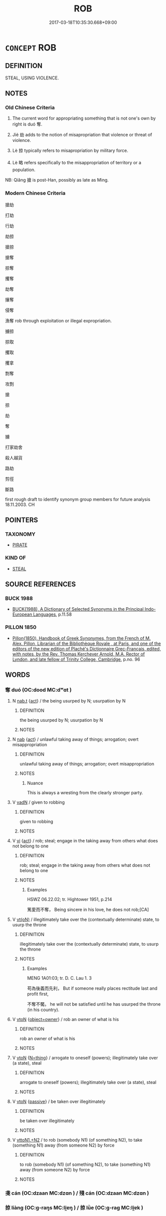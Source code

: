 # -*- mode: mandoku-tls-view -*-
#+TITLE: ROB
#+DATE: 2017-03-18T10:35:30.668+09:00        
#+STARTUP: content
* =CONCEPT= ROB
:PROPERTIES:
:CUSTOM_ID: uuid-54308afc-6d8a-4aad-9aad-87e1e76d022b
:SYNONYM+:  BURGLE
:SYNONYM+:  BURGLARIZE
:SYNONYM+:  STEAL FROM
:SYNONYM+:  HOLD UP
:SYNONYM+:  BREAK INTO
:SYNONYM+:  RAID
:SYNONYM+:  LOOT
:SYNONYM+:  PLUNDER
:SYNONYM+:  PILLAGE
:SYNONYM+:  INFORMAL KNOCK OFF
:SYNONYM+:  STICK UP
:TR_ZH: 掠奪
:TR_OCH: 奪
:END:
** DEFINITION

STEAL, USING VIOLENCE.

** NOTES

*** Old Chinese Criteria
1. The current word for appropriating something that is not one's own by right is duó 奪.

2. Jíé 劫 adds to the notion of misapropriation that violence or threat of violence.

3. Lè 掠 typically refers to misapropriation by military force.

4. Lè 略 refers specifically to the misappropriation of territory or a population.

NB: Qiǎng 搶 is post-Han, possibly as late as Ming.

*** Modern Chinese Criteria
搶劫

打劫

行劫

劫掠

搶掠

搶奪

掠奪

攫奪

劫奪

攘奪

侵奪

漁奪 rob through exploitation or illegal expropriation.

擄掠

掠取

攫取

攫拿

剽奪

攻剽

搶

掠

劫

奪

擄

打家劫舍

殺人越貨

路劫

剪徑

斷路

first rough draft to identify synonym group members for future analysis 18.11.2003. CH

** POINTERS
*** TAXONOMY
 - [[tls:concept:PIRATE][PIRATE]]

*** KIND OF
 - [[tls:concept:STEAL][STEAL]]

** SOURCE REFERENCES
*** BUCK 1988
 - [[cite:BUCK-1988][BUCK(1988), A Dictionary of Selected Synonyms in the Principal Indo-European Languages]], p.11.58

*** PILLON 1850
 - [[cite:PILLON-1850][Pillon(1850), Handbook of Greek Synonymes, from the French of M. Alex. Pillon, Librarian of the Bibliothèque Royale , at Paris, and one of the editors of the new edition of Plaché's Dictionnaire Grec-Français, edited, with notes, by the Rev. Thomas Kerchever Arnold, M.A. Rector of Lyndon, and late fellow of Trinity College, Cambridge]], p.no. 96

** WORDS
   :PROPERTIES:
   :VISIBILITY: children
   :END:
*** 奪 duó (OC:dood MC:dʷɑt )
:PROPERTIES:
:CUSTOM_ID: uuid-46cfdcc6-f9fc-4670-b437-48dc6b0da051
:Char+: 奪(37,11/14) 
:GY_IDS+: uuid-da78efd7-0989-4abe-a71b-69498293cf81
:PY+: duó     
:OC+: dood     
:MC+: dʷɑt     
:END: 
**** N [[tls:syn-func::#uuid-d128d787-1ecb-4c4f-8e89-5dd3edea91d1][nab.t]] {[[tls:sem-feat::#uuid-f55cff2f-f0e3-4f08-a89c-5d08fcf3fe89][act]]} / the being usurped by N; usurpation by N
:PROPERTIES:
:CUSTOM_ID: uuid-64d88770-20ec-4493-bb5a-06ff56aeb1b8
:END:
****** DEFINITION

the being usurped by N; usurpation by N

****** NOTES

**** N [[tls:syn-func::#uuid-76be1df4-3d73-4e5f-bbc2-729542645bc8][nab]] {[[tls:sem-feat::#uuid-f55cff2f-f0e3-4f08-a89c-5d08fcf3fe89][act]]} / unlawful taking away of things; arrogation; overt misappropriation
:PROPERTIES:
:CUSTOM_ID: uuid-97a77133-d717-4a40-8c2a-3348496f3155
:WARRING-STATES-CURRENCY: 3
:END:
****** DEFINITION

unlawful taking away of things; arrogation; overt misappropriation

****** NOTES

******* Nuance
This is always a wresting from the clearly stronger party.

**** V [[tls:syn-func::#uuid-fed035db-e7bd-4d23-bd05-9698b26e38f9][vadN]] / given to robbing
:PROPERTIES:
:CUSTOM_ID: uuid-8cfafc69-b3aa-4d40-98d6-947808686837
:WARRING-STATES-CURRENCY: 3
:END:
****** DEFINITION

given to robbing

****** NOTES

**** V [[tls:syn-func::#uuid-c20780b3-41f9-491b-bb61-a269c1c4b48f][vi]] {[[tls:sem-feat::#uuid-f55cff2f-f0e3-4f08-a89c-5d08fcf3fe89][act]]} / rob; steal; engage in the taking away from others what does not belong to one
:PROPERTIES:
:CUSTOM_ID: uuid-cc5a2467-58c2-457c-b088-050b441f1ca6
:END:
****** DEFINITION

rob; steal; engage in the taking away from others what does not belong to one

****** NOTES

******* Examples
HSWZ 06.22.02; tr. Hightower 1951, p.214

 篤愛而不奪， Being sincere in his love, he does not rob;[CA]

**** V [[tls:syn-func::#uuid-e64a7a95-b54b-4c94-9d6d-f55dbf079701][vt(oN)]] / illegitimately take over the (contextually determinate) state, to usurp the throne
:PROPERTIES:
:CUSTOM_ID: uuid-adc6b691-f936-4aea-b385-af0e82885d3e
:WARRING-STATES-CURRENCY: 3
:END:
****** DEFINITION

illegitimately take over the (contextually determinate) state, to usurp the throne

****** NOTES

******* Examples
MENG 1A01:03; tr. D. C. Lau 1. 3

 苟為後義而先利， But if someone really places rectitude last and profit first,

 不奪不饜。 he will not be satisfied until he has usurped the throne (in his country).



**** V [[tls:syn-func::#uuid-fbfb2371-2537-4a99-a876-41b15ec2463c][vtoN]] {[[tls:sem-feat::#uuid-3e6fd250-fe2e-4b29-98e3-b5853b499122][object=owner]]} / rob an owner of what is his
:PROPERTIES:
:CUSTOM_ID: uuid-fc65b5d5-39ec-4dcc-b75c-9e3027a69acc
:END:
****** DEFINITION

rob an owner of what is his

****** NOTES

**** V [[tls:syn-func::#uuid-fbfb2371-2537-4a99-a876-41b15ec2463c][vtoN]] {[[tls:sem-feat::#uuid-f09982b9-46a3-45dd-b55a-eeecd22a9f4f][N=thing]]} / arrogate to oneself (powers);  illegitimately take over (a state), steal
:PROPERTIES:
:CUSTOM_ID: uuid-333aa60c-4d49-449f-ae09-ef5d0cf1194d
:WARRING-STATES-CURRENCY: 5
:END:
****** DEFINITION

arrogate to oneself (powers);  illegitimately take over (a state), steal

****** NOTES

**** V [[tls:syn-func::#uuid-fbfb2371-2537-4a99-a876-41b15ec2463c][vtoN]] {[[tls:sem-feat::#uuid-988c2bcf-3cdd-4b9e-b8a4-615fe3f7f81e][passive]]} / be taken over illegitimately
:PROPERTIES:
:CUSTOM_ID: uuid-7866dafe-bde4-438f-954b-d4e2c96923b8
:WARRING-STATES-CURRENCY: 3
:END:
****** DEFINITION

be taken over illegitimately

****** NOTES

**** V [[tls:syn-func::#uuid-a2c810ab-05c4-4ed2-86eb-c954618d8429][vttoN1.+N2]] / to rob (somebody N1) (of something N2), to take (something N1) away (from someone N2) by force
:PROPERTIES:
:CUSTOM_ID: uuid-393d2a98-676a-4808-a344-9dd829264362
:VALUATION: -
:WARRING-STATES-CURRENCY: 5
:END:
****** DEFINITION

to rob (somebody N1) (of something N2), to take (something N1) away (from someone N2) by force

****** NOTES

*** 戔 cán (OC:dzaan MC:dzɑn ) / 殘 cán (OC:dzaan MC:dzɑn )
:PROPERTIES:
:CUSTOM_ID: uuid-f800a6fd-deb5-4c43-ada9-8c3a911fe094
:Char+: 戔(62,4/8) 
:Char+: 殘(78,8/12) 
:GY_IDS+: uuid-3c7a0662-be60-4304-ba8d-12bdad4f1a0b
:PY+: cán     
:OC+: dzaan     
:MC+: dzɑn     
:GY_IDS+: uuid-3c36a444-e057-4882-acd4-925beb8c955c
:PY+: cán     
:OC+: dzaan     
:MC+: dzɑn     
:END: 
*** 掠 liàng (OC:ɡ-raŋs MC:li̯ɐŋ ) / 掠 lǜe (OC:ɡ-raɡ MC:li̯ɐk )
:PROPERTIES:
:CUSTOM_ID: uuid-6762198c-158c-4905-859c-53f1c117d81c
:Char+: 掠(64,8/11) 
:Char+: 掠(64,8/11) 
:GY_IDS+: uuid-6c1e4112-40aa-462e-b256-6bce9125b235
:PY+: liàng     
:OC+: ɡ-raŋs     
:MC+: li̯ɐŋ     
:GY_IDS+: uuid-a7dc548f-2c26-4823-9036-4732814d31f7
:PY+: lǜe     
:OC+: ɡ-raɡ     
:MC+: li̯ɐk     
:END: 
**** V [[tls:syn-func::#uuid-fbfb2371-2537-4a99-a876-41b15ec2463c][vtoN]] / misappropriate by military force or by violent means
:PROPERTIES:
:CUSTOM_ID: uuid-acb90f81-cf3e-4ccb-828f-474cd508d2ae
:WARRING-STATES-CURRENCY: 4
:END:
****** DEFINITION

misappropriate by military force or by violent means

****** NOTES

*** 搶 qiǎng (OC:skhaŋʔ MC:tshi̯ɐŋ )
:PROPERTIES:
:CUSTOM_ID: uuid-38055a60-0632-4db8-9613-51e49dac0aff
:Char+: 搶(64,10/13) 
:GY_IDS+: uuid-e8264093-42bf-4525-a20c-b093491dd0bd
:PY+: qiǎng     
:OC+: skhaŋʔ     
:MC+: tshi̯ɐŋ     
:END: 
*** 漁 yú (OC:ŋɡla MC:ŋi̯ɤ )
:PROPERTIES:
:CUSTOM_ID: uuid-8f95b689-d273-4673-97bd-26b44c51a9b8
:Char+: 漁(85,11/14) 
:GY_IDS+: uuid-83b8cabb-2e83-4449-a798-944036cc893f
:PY+: yú     
:OC+: ŋɡla     
:MC+: ŋi̯ɤ     
:END: 
**** V [[tls:syn-func::#uuid-c20780b3-41f9-491b-bb61-a269c1c4b48f][vi]] {[[tls:sem-feat::#uuid-f55cff2f-f0e3-4f08-a89c-5d08fcf3fe89][act]]} / engage in exploitation of inferiors
:PROPERTIES:
:CUSTOM_ID: uuid-d7cf889b-58a5-4d35-bf03-5b5fdd08b566
:END:
****** DEFINITION

engage in exploitation of inferiors

****** NOTES

**** V [[tls:syn-func::#uuid-fbfb2371-2537-4a99-a876-41b15ec2463c][vtoN]] / fish profit from; exploit by irregular or immoral means (SHANGJUNSHU);
:PROPERTIES:
:CUSTOM_ID: uuid-27547528-d3de-42d0-9901-65ec7f47979c
:WARRING-STATES-CURRENCY: 3
:END:
****** DEFINITION

fish profit from; exploit by irregular or immoral means (SHANGJUNSHU);

****** NOTES

*** 略 lǜe (OC:ɡ-raɡ MC:li̯ɐk )
:PROPERTIES:
:CUSTOM_ID: uuid-9d304a89-4cf1-436c-86d6-eccb3ba80286
:Char+: 略(102,6/11) 
:GY_IDS+: uuid-5e347af4-858f-4384-88f1-3a4dfa37f8ab
:PY+: lǜe     
:OC+: ɡ-raɡ     
:MC+: li̯ɐk     
:END: 
**** V [[tls:syn-func::#uuid-fbfb2371-2537-4a99-a876-41b15ec2463c][vtoN]] / misapropriate (foreign territory or a foreign population)
:PROPERTIES:
:CUSTOM_ID: uuid-bf8efb5b-78ba-48a1-881e-452ed5fbaf9a
:WARRING-STATES-CURRENCY: 4
:END:
****** DEFINITION

misapropriate (foreign territory or a foreign population)

****** NOTES

*** 侵奪 qīnduó (OC:skhim dood MC:tshim dʷɑt )
:PROPERTIES:
:CUSTOM_ID: uuid-e0b4620d-f0fc-4a89-b434-3df0c13023c9
:Char+: 侵(9,7/9) 奪(37,11/14) 
:GY_IDS+: uuid-df738563-9c5a-4093-952e-e4b0f7f96205 uuid-da78efd7-0989-4abe-a71b-69498293cf81
:PY+: qīn duó    
:OC+: skhim dood    
:MC+: tshim dʷɑt    
:END: 
**** V [[tls:syn-func::#uuid-98f2ce75-ae37-4667-90ff-f418c4aeaa33][VPtoN]] {[[tls:sem-feat::#uuid-988c2bcf-3cdd-4b9e-b8a4-615fe3f7f81e][passive]]} / be robbed, be taken away
:PROPERTIES:
:CUSTOM_ID: uuid-43d2f304-ef53-4e96-8986-8733fa14bec8
:END:
****** DEFINITION

be robbed, be taken away

****** NOTES

**** V [[tls:syn-func::#uuid-98f2ce75-ae37-4667-90ff-f418c4aeaa33][VPtoN]] {[[tls:sem-feat::#uuid-f2783e17-b4a1-4e3b-8b47-6a579c6e1eb6][resultative]]} / take away by force
:PROPERTIES:
:CUSTOM_ID: uuid-b8744011-9af2-4dc1-8b66-55ae59f6387b
:END:
****** DEFINITION

take away by force

****** NOTES

*** 偷賊 tōuzéi (OC:lʰoo sɡɯɯɡ MC:thu dzək )
:PROPERTIES:
:CUSTOM_ID: uuid-63429eae-7415-40f9-b86a-cfea5a6f1f08
:Char+: 偷(9,9/11) 賊(154,6/13) 
:GY_IDS+: uuid-c4d51bf5-2746-46a4-8005-1788d17d65df uuid-de926cbf-fa15-4ca9-942e-1fc7180b6c2f
:PY+: tōu zéi    
:OC+: lʰoo sɡɯɯɡ    
:MC+: thu dzək    
:END: 
**** N [[tls:syn-func::#uuid-a8e89bab-49e1-4426-b230-0ec7887fd8b4][NP]] {[[tls:sem-feat::#uuid-bffb0573-9813-4b95-95b4-87cd47edc88c][agent]]} / robbers
:PROPERTIES:
:CUSTOM_ID: uuid-dc47d6f9-cb8f-4e16-99a9-e55712b9354a
:END:
****** DEFINITION

robbers

****** NOTES

*** 劫奪 jiéduó (OC:kab dood MC:ki̯ɐp dʷɑt )
:PROPERTIES:
:CUSTOM_ID: uuid-fe355321-5a54-4dc4-8173-69bb15ae9ab5
:Char+: 劫(19,5/7) 奪(37,11/14) 
:GY_IDS+: uuid-339dc0b8-cb15-479a-ba77-c57b39d0ae5f uuid-da78efd7-0989-4abe-a71b-69498293cf81
:PY+: jié duó    
:OC+: kab dood    
:MC+: ki̯ɐp dʷɑt    
:END: 
*** 拊楗 fǔjiàn (OC:phoʔ ɡanʔ MC:phi̯o gi̯ɐn )
:PROPERTIES:
:CUSTOM_ID: uuid-45df050c-5928-4ce2-82b5-25fced7dfbe5
:Char+: 拊(64,5/8) 楗(75,9/13) 
:GY_IDS+: uuid-b807136b-91b7-4bd1-b5e9-d41d4811e231 uuid-633026c2-bd45-48d1-a8d0-4f1b8d4284a6
:PY+: fǔ jiàn    
:OC+: phoʔ ɡanʔ    
:MC+: phi̯o gi̯ɐn    
:END: 
**** N [[tls:syn-func::#uuid-db0698e7-db2f-4ee3-9a20-0c2b2e0cebf0][NPab]] {[[tls:sem-feat::#uuid-f55cff2f-f0e3-4f08-a89c-5d08fcf3fe89][act]]} / burglary by smashing locks of gates
:PROPERTIES:
:CUSTOM_ID: uuid-99806a91-7fbb-47e4-b91e-648d529b6128
:END:
****** DEFINITION

burglary by smashing locks of gates

****** NOTES

*** 貪漁 tānyú (OC:kh-lɯɯm ŋɡla MC:thəm ŋi̯ɤ )
:PROPERTIES:
:CUSTOM_ID: uuid-e42c7e37-ee96-4c96-b791-2d93d1a49bbb
:Char+: 貪(154,4/11) 漁(85,11/14) 
:GY_IDS+: uuid-a93a1a31-b7d7-4226-a54d-4a5218583632 uuid-83b8cabb-2e83-4449-a798-944036cc893f
:PY+: tān yú    
:OC+: kh-lɯɯm ŋɡla    
:MC+: thəm ŋi̯ɤ    
:END: 
**** V [[tls:syn-func::#uuid-98f2ce75-ae37-4667-90ff-f418c4aeaa33][VPtoN]] / exploit greedily
:PROPERTIES:
:CUSTOM_ID: uuid-4f6fc020-5e7f-4c7b-9925-0b9613b64dc4
:END:
****** DEFINITION

exploit greedily

****** NOTES

*** 陵奪 língduó (OC:b-rɯŋ dood MC:lɨŋ dʷɑt )
:PROPERTIES:
:CUSTOM_ID: uuid-785d72f8-1232-420d-bc0a-e1e4e75cc11e
:Char+: 陵(170,8/11) 奪(37,11/14) 
:GY_IDS+: uuid-36816196-f290-4142-bf0c-eb83330eb6f7 uuid-da78efd7-0989-4abe-a71b-69498293cf81
:PY+: líng duó    
:OC+: b-rɯŋ dood    
:MC+: lɨŋ dʷɑt    
:END: 
**** V [[tls:syn-func::#uuid-98f2ce75-ae37-4667-90ff-f418c4aeaa33][VPtoN]] / rob (things)
:PROPERTIES:
:CUSTOM_ID: uuid-695a7278-f015-4d4d-88ff-bc97e605e9ef
:END:
****** DEFINITION

rob (things)

****** NOTES

** BIBLIOGRAPHY
bibliography:../core/tlsbib.bib
